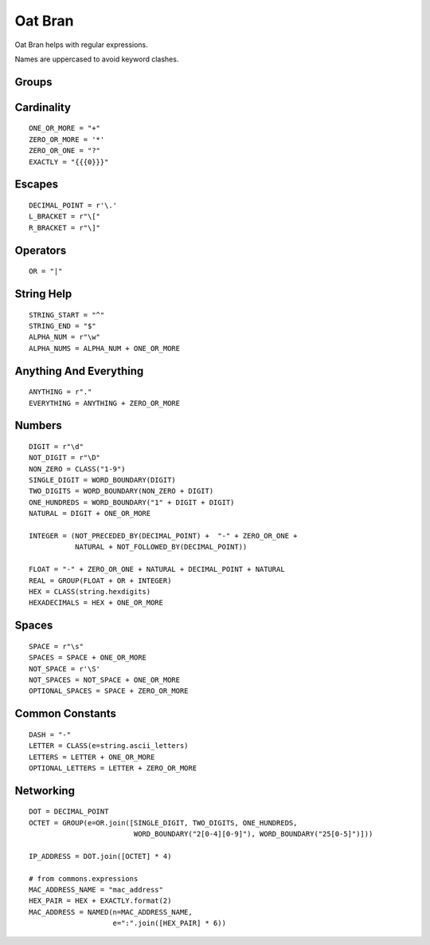 Oat Bran
========

Oat Bran helps with regular expressions.

Names are uppercased to avoid keyword clashes.



Groups
------

.. module:: apetools.parsers.oatbran
.. autosummary:: 
   :toctree: api

   GROUP
   NAMED
   CLASS
   NOT
   NOT_FOLLOWED_BY
   NOT_PRECEDED_BY



Cardinality
-----------

::

    ONE_OR_MORE = "+"
    ZERO_OR_MORE = '*'
    ZERO_OR_ONE = "?"
    EXACTLY = "{{{0}}}"
    
    



.. autosummary::
   :toctree: api

   M_TO_N
   M_to_N_ONLY


    
Escapes
-------

::

    DECIMAL_POINT = r'\.'
    L_BRACKET = r"\["
    R_BRACKET = r"\]"
    
    



Operators
---------

::

    OR = "|"
    
    



.. autosummary::
   :toctree: api

   WORD_BOUNDARY
   STRING_BOUNDARY



String Help
-----------

::

    STRING_START = "^"
    STRING_END = "$"
    ALPHA_NUM = r"\w"
    ALPHA_NUMS = ALPHA_NUM + ONE_OR_MORE
    
    



Anything And Everything
-----------------------

::

    ANYTHING = r"."
    EVERYTHING = ANYTHING + ZERO_OR_MORE
    
    



Numbers
-------

::

    DIGIT = r"\d"
    NOT_DIGIT = r"\D"
    NON_ZERO = CLASS("1-9")
    SINGLE_DIGIT = WORD_BOUNDARY(DIGIT)
    TWO_DIGITS = WORD_BOUNDARY(NON_ZERO + DIGIT)
    ONE_HUNDREDS = WORD_BOUNDARY("1" + DIGIT + DIGIT)
    NATURAL = DIGIT + ONE_OR_MORE
    
    INTEGER = (NOT_PRECEDED_BY(DECIMAL_POINT) +  "-" + ZERO_OR_ONE + 
               NATURAL + NOT_FOLLOWED_BY(DECIMAL_POINT))
    
    FLOAT = "-" + ZERO_OR_ONE + NATURAL + DECIMAL_POINT + NATURAL
    REAL = GROUP(FLOAT + OR + INTEGER)
    HEX = CLASS(string.hexdigits)
    HEXADECIMALS = HEX + ONE_OR_MORE
    



Spaces
------

::

    SPACE = r"\s"
    SPACES = SPACE + ONE_OR_MORE
    NOT_SPACE = r'\S'
    NOT_SPACES = NOT_SPACE + ONE_OR_MORE
    OPTIONAL_SPACES = SPACE + ZERO_OR_MORE
    
    



Common Constants
----------------

::

    DASH = "-"
    LETTER = CLASS(e=string.ascii_letters)
    LETTERS = LETTER + ONE_OR_MORE
    OPTIONAL_LETTERS = LETTER + ZERO_OR_MORE
    
    



Networking
----------

::

    DOT = DECIMAL_POINT
    OCTET = GROUP(e=OR.join([SINGLE_DIGIT, TWO_DIGITS, ONE_HUNDREDS,
                             WORD_BOUNDARY("2[0-4][0-9]"), WORD_BOUNDARY("25[0-5]")]))
    
    IP_ADDRESS = DOT.join([OCTET] * 4)
    
    # from commons.expressions
    MAC_ADDRESS_NAME = "mac_address"
    HEX_PAIR = HEX + EXACTLY.format(2)
    MAC_ADDRESS = NAMED(n=MAC_ADDRESS_NAME,
                        e=":".join([HEX_PAIR] * 6))
    

